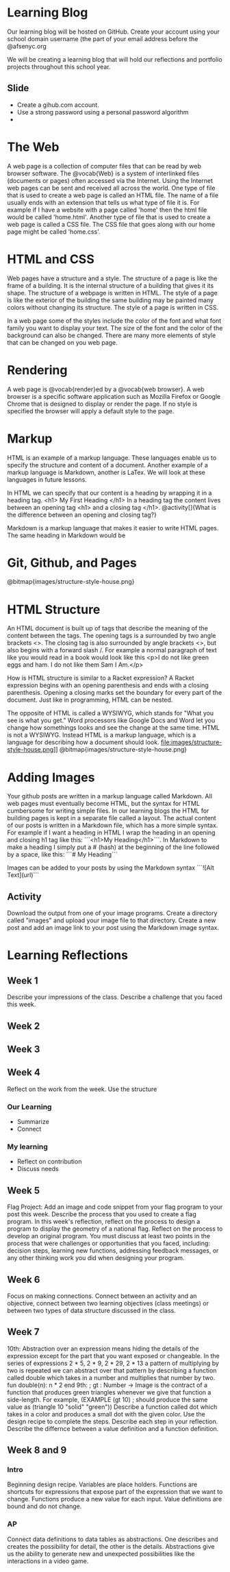 * Learning Blog
Our learning blog will be hosted on GitHub. Create your account using your school domain username (the part of your email address before the @afsenyc.org

We will be creating a learning blog that will hold our reflections and portfolio projects throughout this school year.

** Slide
- Create a gihub.com account.
- Use a strong password using a personal password algorithm
- 
* The Web
A web page is a collection of computer files that can be read by web browser software. The @vocab{Web} is a system of interlinked files (documents or pages) often accessed via the Internet. Using the Internet web pages can be sent and received all across the world. One type of file that is used to create a web page is called an HTML file. The name of a file usually ends with an extension that tells us what type of file it is. For example if I have a website with a page called 'home' then the html file would be called 'home.html'. Another type of file that is used to create a web page is called a CSS file. The CSS file that goes along with our home page might be called 'home.css'.

* HTML and CSS
Web pages have a structure and a style. The structure of a page is like the frame of a building. It is the internal structure of a building that gives it its shape. The structure of a webpage is written in HTML. The style of a page is like the exterior of the building the same building may be painted many colors without changing its structure. The style of a page is written in CSS.

In a web page some of the styles include the color of the font and what font family you want to display your text. The size of the font and the color of the background can also be changed. There are many more elements of style that can be changed on you web page.

* Rendering

A web page is @vocab{render}ed by a @vocab{web browser}. A web browser is a specific software application such as Mozilla Firefox or Google Chrome that is designed to display or render the page. If no style is specified the browser will apply a default style to the page.

* Markup
HTML is an example of a markup language. These languages enable us to specify the structure and content of a document. Another example of a markup language is Markdown, another is LaTex. We will look at these languages in future lessons.

In HTML we can specify that our content is a heading by wrapping it in a heading tag.
<h1> My First Heading </h1>
In a heading tag the content lives between an opening tag <h1> and a closing tag </h1>.
@activity[]{What is the difference between an opening and closing tag?}

Markdown is a markup language that makes it easier to write HTML pages. The same heading in Markdown would be
# My First Heading

* Git, Github, and Pages

[[file:images/structure-style-house.png]]
@bitmap{images/structure-style-house.png}

* HTML Structure
An HTML document is built up of tags that describe the meaning of the
content between the tags. The opening tags is a surrounded by two
angle brackets <>. The closing tag is also surrounded by angle
brackets <>, but also begins with a forward slash /. For example a
normal paragraph of text like you would read in a book would look like
this <p>I do not like green eggs and ham. I do not like them Sam I
Am.</p>

How is HTML structure is similar to a Racket expression? A Racket
expression begins with an opening parenthesis and ends with a closing
parenthesis. Opening a closing marks set the boundary for every part
of the document. Just like in programming, HTML can be nested.

The opposite of HTML is called a WYSIWYG, which stands for "What you
see is what you get." Word processors like Google Docs and Word let
you change how somethings looks and see the change at the same
time. HTML is not a WYSIWYG. Instead HTML is a markup language, which
is a language for describing how a document should look.
file:images/structure-style-house.png]]
@bitmap{images/structure-style-house.png}

* Adding Images
Your github posts are written in a markup language called
Markdown. All web pages must eventually become HTML, but the syntax
for HTML cumbersome for writing simple files. In our learning blogs
the HTML for building pages is kept in a separate file called a
layout. The actual content of our posts is written in a Markdown
file, which has a more simple syntax. For example if I want a heading
in HTML I wrap the heading in an opening and closing h1 tag like this:
```<h1>My Heading</h1>```. In Markdown to make a heading I simply put a # (hash) at the
beginning of the line followed by a space, like this: ```# My
Heading```


Images can be added to your posts by using the Markdown syntax
```![Alt Text](url)```
** Activity 
Download the output from one of your image programs. Create a
directory called "images" and upload your image file to that
directory. Create a new post and add an image link to your post using
the Markdown image syntax. 

* Learning Reflections
** Week 1
Describe your impressions of the class.
Describe a challenge that you faced this week.

** Week 2

** Week 3

** Week 4
Reflect on the work from the week. Use the structure
*** Our Learning
- Summarize
- Connect
*** My learning
- Reflect on contribution
- Discuss needs
 
** Week 5
Flag Project: Add an image and code snippet from your flag program to your post
this week. Describe the process that you used to create a flag program. In this
week's reflection, reflect on the process to design a program to display the
geometry of a national flag. Reflect on the process to develop an original
program. You must discuss at least two points in the process that were
challenges or opportunities that you faced, including: decision steps, learning
new functions, addressing feedback messages, or any other thinking work you did
when designing your program. 
** Week 6
Focus on making connections. Connect between an activity and an objective,
connect between two learning objectives (class meetings) or between two types of
data structure discussed in the class.
** Week 7
10th: Abstraction over an expression means hiding the details of the
expression except for the part that you want exposed or changeable. In
the series of expressions 2 * 5, 2 * 9, 2 * 29, 2 * 13 a pattern of
multiplying by two is repeated we can abstract over that pattern by
describing a function called double which takes in a number and
multiplies that number by two. fun double(n): n * 2 end
9th: ; gt : Number -> Image is the contract of a function that
produces green triangles whenever we give that function a
side-length. For example, 
(EXAMPLE (gt 10) ; should produce the same value as
         (triangle 10 "solid" "green"))
Describe a function called dot which takes in a color and produces a
small dot with the given color. Use the design recipe to complete the
steps. Describe each step in your reflection.
Describe the differnce between a value definition and a function definition.
** Week 8 and 9
*** Intro
Beginning design recipe. Variables are place holders. Functions are
shortcuts for expressions that expose part of the expression that we
want to change. Functions produce a new value for each input. Value
definitions are bound and do not change.
*** AP
Connect data definitions to data tables as abstractions. One describes
and creates the possibility for detail, the other is the
details. Abstractions give us the ability to generate new and
unexpected possibilities like the interactions in a video game. 
